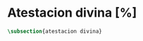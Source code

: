 #+PROPERTY: header-args:latex :tangle ../../tex/ch3/sincronico/quaestio_deiverbi.tex
# -----------------------------------------------------------------------------
# Santa Teresa Benedicta de la Cruz, ruega por nosotros

* Atestacion divina [%]
#+BEGIN_SRC latex
  \subsection{atestacion divina}
#+END_SRC
